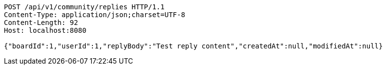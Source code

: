 [source,http,options="nowrap"]
----
POST /api/v1/community/replies HTTP/1.1
Content-Type: application/json;charset=UTF-8
Content-Length: 92
Host: localhost:8080

{"boardId":1,"userId":1,"replyBody":"Test reply content","createdAt":null,"modifiedAt":null}
----